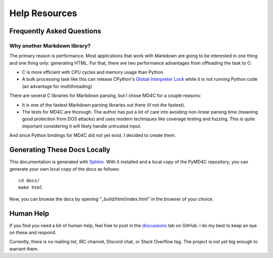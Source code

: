 Help Resources
==============

Frequently Asked Questions
--------------------------

Why another Markdown library?
~~~~~~~~~~~~~~~~~~~~~~~~~~~~~

The primary reason is performance. Most applications that work with Markdown
are going to be interested in one thing and one thing only: generating HTML.
For that, there are two performance advantages from offloading the task to C:

- C is more efficient with CPU cycles and memory usage than Python
- A bulk processing task like this can release CPython's `Global Interpreter
  Lock`_ while it is not running Python code (an advantage for multithreading)

There are several C libraries for Markdown parsing, but I chose MD4C for a
couple reasons:

- It is one of the fastest Markdown parsing libraries out there (if not *the*
  fastest).
- The tests for MD4C are thorough. The author has put a lot of care into
  avoiding non-linear parsing time (meaning good protection from DOS attacks)
  and uses modern techniques like coverage testing and fuzzing. This is quite
  important considering it will likely handle untrusted input.

And since Python bindings for MD4C did not yet exist, I decided to create them.

.. _Global Interpreter Lock: https://docs.python.org/3/glossary.html#term-global-interpreter-lock

Generating These Docs Locally
-----------------------------

This documentation is generated with Sphinx_. With it installed and a local
copy of the PyMD4C repository, you can generate your own local copy of the docs
as follows::

    cd docs/
    make html

Now, you can browse the docs by opening "_build/html/index.html" in the browser
of your choice.

.. _Sphinx: https://www.sphinx-doc.org/en/master/

Human Help
----------

If you find you need a bit of human help, feel free to post in the discussions_
tab on GitHub. I do my best to keep an eye on these and respond.

Currently, there is no mailing list, IRC channel, Discord chat, or Stack
Overflow tag. The project is not yet big enough to warrant them.

.. _discussions: https://github.com/dominickpastore/pymd4c/discussions
